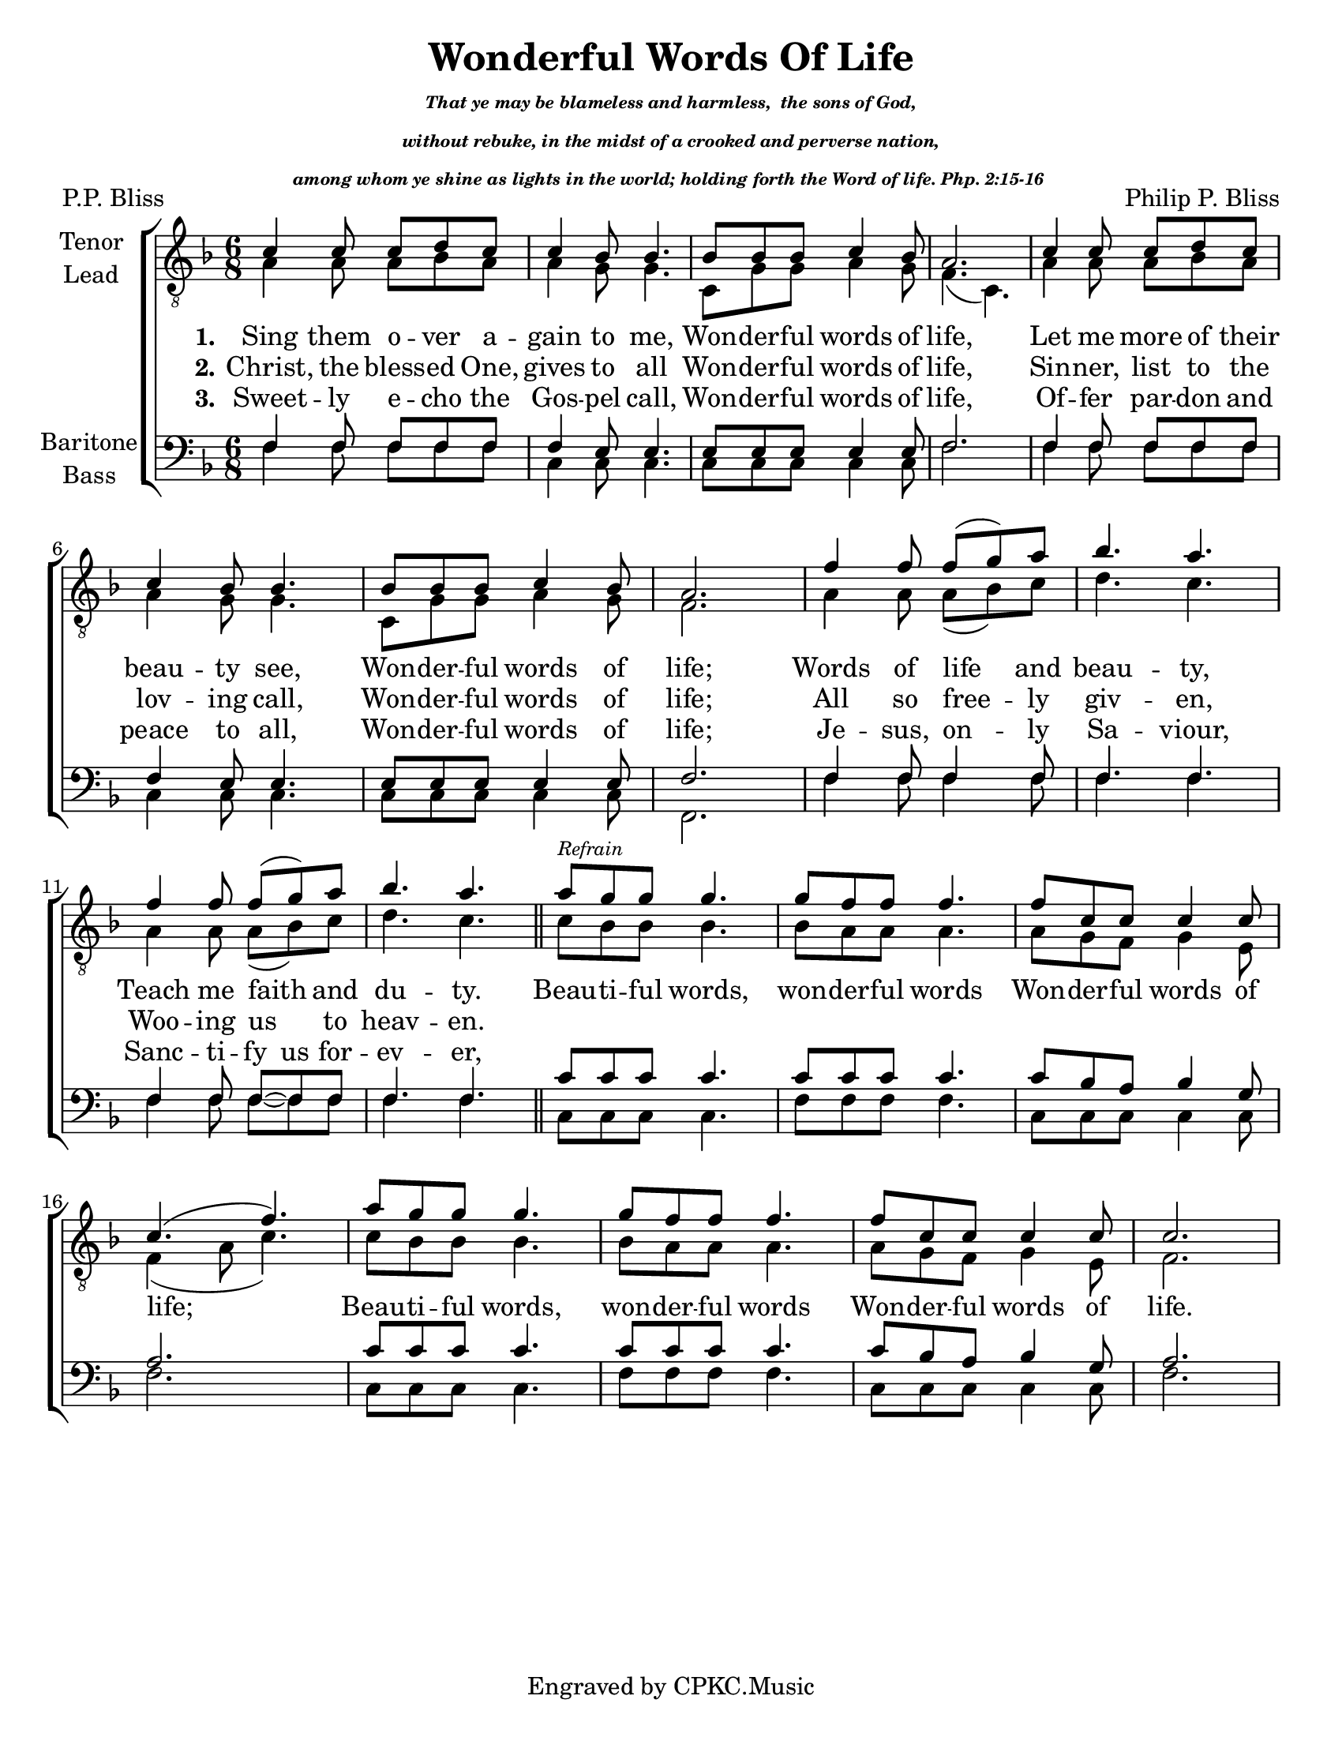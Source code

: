 \version "2.21.0"
\language "english"

\header {
  title = "Wonderful Words Of Life"
  subtitle = \markup { \teeny \italic \center-column  {"That ye may be blameless and harmless,
 the sons of God," "without rebuke, in the midst of a crooked and perverse nation,"
 "among whom ye shine as lights in the world; holding forth the Word of life. Php. 2:15-16 "  }}
  composer = "Philip P. Bliss"
  poet = "P.P. Bliss"
  tagline = "Engraved by CPKC.Music"
}

\paper {
  #(set-paper-size "letter")
}

\layout {
  \context {
    \Voice
    \consists "Melody_engraver"
    \override Stem #'neutral-direction = #'()
  }
}

global = {
  \key f \major
  \time 6/8
}

tenor = \relative c' {
  \global
 c4 c8 c d c c4 bf8 bf4. bf8 bf bf c4 bf8 a2. |
 c4 c8 c d c c4 bf8 bf4. bf8 bf bf c4 bf8 a2. |
  f'4 f8 f ( g ) a bf4. a  f4 f8 f ( g ) a bf4. a |
  \bar "||"
  % refrain
  a8^\markup { \tiny \italic "Refrain" } g g g4. g8 f f f4. f8 c c c4 c8 c4. (f4.) |
  a8 g g g4. g8 f f f4. f8 c c c4 c8 c2. |

}

lead = \relative c' {
  \global
 a4 a8a bf a a4 g8 g4. c,8 g' g a4 g8 f4. ( c ) |
  a'4 a8a bf a a4 g8 g4. c,8 g' g a4 g8 f2. |
 a4 a8 a ( bf ) c d4. c  a4 a8 a ( bf ) c d4. c |
 % refrain
 c8 bf bf bf4. bf8 a a a4. a8 g f g4 e8 f4 ( a8 c4. )
 c8 bf bf bf4. bf8 a a a4. a8 g f g4 e8 f2.
}

baritone = \relative c {
  \global
  f4 f8 f f f f4 e8 e4. e8 e e e4 e8 f2. |
  f4 f8 f f f f4 e8 e4. e8 e e e4 e8 f2. |
  f4 f8 f4 f8 f4. f f4 f8 f~ f f f4. f |
  \bar "||"
  % refrain
  c'8 c c c4. c8 c c c4. c8 bf a bf4 g8 a2. |
  c8 c c c4. c8 c c c4. c8 bf a bf4 g8 a2. |

}

bass = \relative c {
  \global
 f4 f8 f f f c4 c8 c4. c8 c c c4 c8 f2. |
  f4 f8 f f f c4 c8 c4. c8 c c c4 c8 f,2. |
  f'4 f8 f4 f8 f4. f f4 f8 f~ f f f4. f |
  %refrain
  c8 c c c4. f8 f f f4. c8 c c c4 c8 f2. |
  c8 c c c4. f8 f f f4. c8 c c c4 c8 f2.
}

verseOne = \lyricmode {
  \set stanza = "1."
Sing them o -- ver a -- gain to me,
Won -- der -- ful words of life,
Let me more of their beau -- ty see,
Won -- der -- ful words of life;
Words of life and beau -- ty,
Teach me faith and du -- ty.
% refrain
Beau -- ti -- ful words, won -- der -- ful words
Won -- der -- ful words of life;
Beau -- ti -- ful words, won -- der -- ful words
Won -- der -- ful words of life.
}

verseTwo = \lyricmode {
  \set stanza = "2."
 Christ, the bless -- ed One, gives to all
Won -- der -- ful words of life,
Sin -- ner, list to the lov -- ing call,
Won -- der -- ful words of life;
All so free -- ly giv -- en,
Woo -- ing us to heav -- en.
}

verseThree = \lyricmode {
  \set stanza = "3."
  Sweet -- ly e -- cho the Gos -- pel call,
  Won -- der -- ful words of life,
  Of -- fer par -- don and peace to all,
  Won -- der -- ful words of life;
  Je -- sus, on -- ly Sa -- viour,
  Sanc -- ti --
 \set ignoreMelismata = ##t  fy  us
 \unset ignoreMelismata
  for -- ev -- er,

}

rehearsalMidi = #
(define-music-function
 (parser location name midiInstrument lyrics) (string? string? ly:music?)
 #{
   \unfoldRepeats <<
     \new Staff = "tenor1" \new Voice = "tenor1" { \tenor }
     \new Staff = "tenor2" \new Voice = "tenor2" { \lead }
     \new Staff = "bass1" \new Voice = "bass1" { \baritone }
     \new Staff = "bass2" \new Voice = "bass2" { \bass }
     \context Staff = $name {
       \set Score.midiMinimumVolume = #0.5
       \set Score.midiMaximumVolume = #0.6
       \set Score.tempoWholesPerMinute = #(ly:make-moment 100 4)
       \set Staff.midiMinimumVolume = #0.8
       \set Staff.midiMaximumVolume = #1.0
       \set Staff.midiInstrument = $midiInstrument
     }
     \new Lyrics \with {
       alignBelowContext = $name
     } \lyricsto $name $lyrics
   >>
 #})

\score {
  \new ChoirStaff <<
    \new Staff \with {
      midiInstrument = "choir aahs"
      instrumentName = \markup \center-column { "Tenor" "Lead" }
 %     shortInstrumentName = \markup \center-column { "Ten" "Lead" }
    } <<
      \clef "treble_8"
      \new Voice = "tenor1" { \voiceOne \tenor }
      \new Voice = "tenor2" { \voiceTwo \lead }
    >>
    \new Lyrics \with {
      \override VerticalAxisGroup #'staff-affinity = #CENTER
    } \lyricsto "tenor1" \verseOne
    \new Lyrics \with {
      \override VerticalAxisGroup #'staff-affinity = #CENTER
    } \lyricsto "tenor1" \verseTwo
    \new Lyrics \with {
      \override VerticalAxisGroup #'staff-affinity = #CENTER
    } \lyricsto "tenor1" \verseThree
    \new Staff \with {
      midiInstrument = "choir aahs"
      instrumentName = \markup \center-column { "Baritone" "Bass" }
 %     shortInstrumentName = \markup \center-column { "Bar" "Bass" }
    } <<
      \clef bass
      \new Voice = "bass1" { \voiceOne \baritone }
      \new Voice = "bass2" { \voiceTwo \bass }
    >>
  >>
  \layout { }
  \midi {
    \tempo 4=100
  }
}

% Rehearsal MIDI files:
\book {
  \bookOutputSuffix "tenor1"
  \score {
    \rehearsalMidi "tenor1" "tenor sax" \verseOne
    \midi { }
  }
}

\book {
  \bookOutputSuffix "tenor2"
  \score {
    \rehearsalMidi "tenor2" "tenor sax" \verseOne
    \midi { }
  }
}

\book {
  \bookOutputSuffix "bass1"
  \score {
    \rehearsalMidi "bass1" "tenor sax" \verseOne
    \midi { }
  }
}

\book {
  \bookOutputSuffix "bass2"
  \score {
    \rehearsalMidi "bass2" "tenor sax" \verseOne
    \midi { }
  }
}

